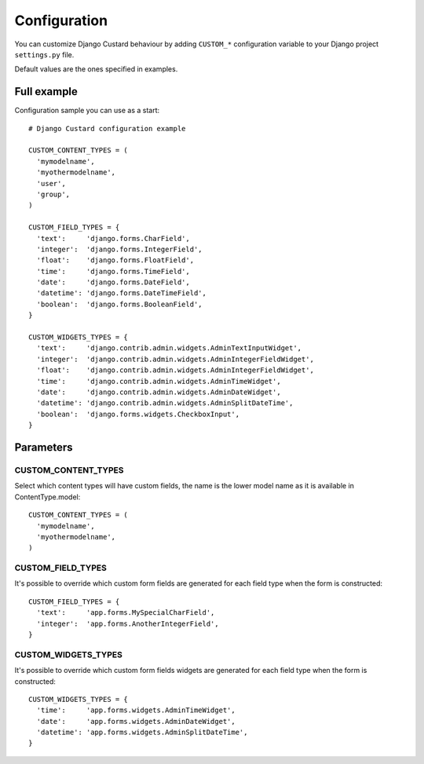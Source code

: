 Configuration
=============

You can customize Django Custard behaviour by adding ``CUSTOM_*`` configuration variable to your Django project ``settings.py`` file.

Default values are the ones specified in examples.


Full example
------------

Configuration sample you can use as a start::

  # Django Custard configuration example

  CUSTOM_CONTENT_TYPES = (
    'mymodelname',
    'myothermodelname',
    'user',
    'group',
  )

  CUSTOM_FIELD_TYPES = {
    'text':     'django.forms.CharField',
    'integer':  'django.forms.IntegerField',
    'float':    'django.forms.FloatField',
    'time':     'django.forms.TimeField',
    'date':     'django.forms.DateField',
    'datetime': 'django.forms.DateTimeField',
    'boolean':  'django.forms.BooleanField',
  }
    
  CUSTOM_WIDGETS_TYPES = {
    'text':     'django.contrib.admin.widgets.AdminTextInputWidget',
    'integer':  'django.contrib.admin.widgets.AdminIntegerFieldWidget',
    'float':    'django.contrib.admin.widgets.AdminIntegerFieldWidget',
    'time':     'django.contrib.admin.widgets.AdminTimeWidget',
    'date':     'django.contrib.admin.widgets.AdminDateWidget',
    'datetime': 'django.contrib.admin.widgets.AdminSplitDateTime',
    'boolean':  'django.forms.widgets.CheckboxInput',
  }


Parameters
----------

CUSTOM_CONTENT_TYPES
^^^^^^^^^^^^^^^^^^^^

Select which content types will have custom fields, the name is the lower model name as it is available in ContentType.model::

  CUSTOM_CONTENT_TYPES = (
    'mymodelname',
    'myothermodelname',
  )


CUSTOM_FIELD_TYPES
^^^^^^^^^^^^^^^^^^

It's possible to override which custom form fields are generated for each field type when the form is constructed::

  CUSTOM_FIELD_TYPES = {
    'text':     'app.forms.MySpecialCharField',
    'integer':  'app.forms.AnotherIntegerField',
  }


CUSTOM_WIDGETS_TYPES
^^^^^^^^^^^^^^^^^^^^

It's possible to override which custom form fields widgets are generated for each field type when the form is constructed::

  CUSTOM_WIDGETS_TYPES = {
    'time':     'app.forms.widgets.AdminTimeWidget',
    'date':     'app.forms.widgets.AdminDateWidget',
    'datetime': 'app.forms.widgets.AdminSplitDateTime',
  }


